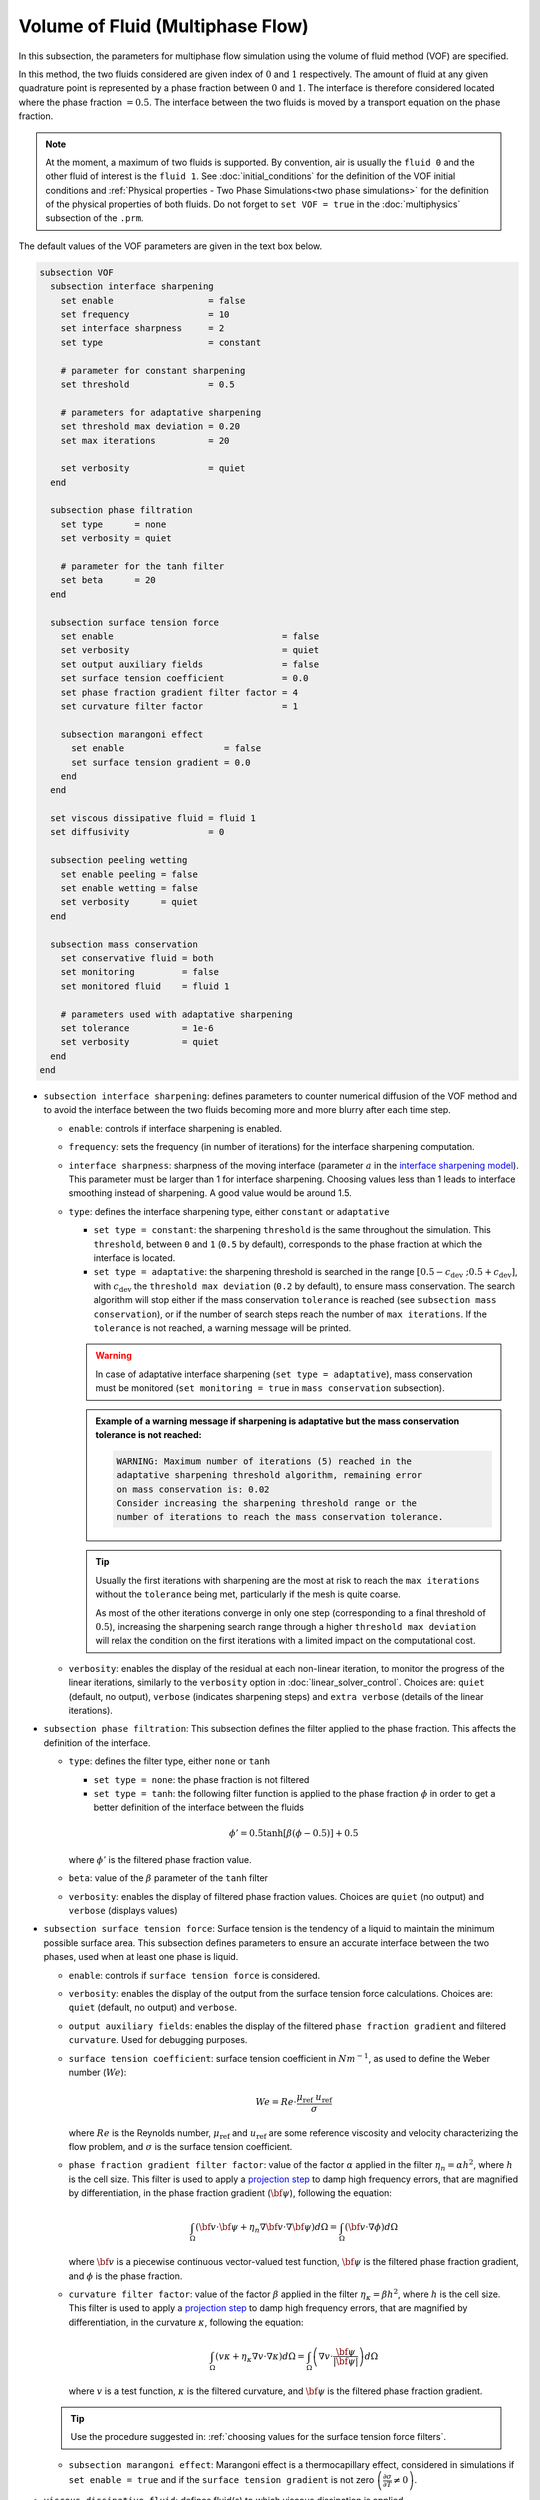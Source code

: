 =================================
Volume of Fluid (Multiphase Flow)
=================================

In this subsection, the parameters for multiphase flow simulation using the volume of fluid method (VOF) are specified. 

In this method, the two fluids considered are given index of :math:`0` and :math:`1` respectively. The amount of fluid at any given quadrature point is represented by a phase fraction between :math:`0` and :math:`1`. The interface is therefore considered located where the phase fraction :math:`= 0.5`. The interface between the two fluids is moved by a transport equation on the phase fraction.

.. note::

  At the moment, a maximum of two fluids is supported. By convention, air is usually the ``fluid 0`` and the other fluid of interest is the ``fluid 1``.    See :doc:`initial_conditions` for the definition of the VOF initial conditions and :ref:`Physical properties - Two Phase Simulations<two phase simulations>` for the definition of the physical properties of both fluids.  Do not forget to ``set VOF = true`` in the :doc:`multiphysics` subsection of the ``.prm``.


The default values of the VOF parameters are given in the text box below.

.. code-block:: text

  subsection VOF
    subsection interface sharpening
      set enable                  = false
      set frequency               = 10
      set interface sharpness     = 2
      set type                    = constant

      # parameter for constant sharpening
      set threshold               = 0.5

      # parameters for adaptative sharpening
      set threshold max deviation = 0.20
      set max iterations          = 20

      set verbosity               = quiet
    end

    subsection phase filtration
      set type      = none
      set verbosity = quiet

      # parameter for the tanh filter
      set beta      = 20
    end

    subsection surface tension force
      set enable                                = false
      set verbosity                             = quiet
      set output auxiliary fields               = false
      set surface tension coefficient           = 0.0
      set phase fraction gradient filter factor = 4
      set curvature filter factor               = 1

      subsection marangoni effect
        set enable                   = false
        set surface tension gradient = 0.0
      end
    end

    set viscous dissipative fluid = fluid 1
    set diffusivity               = 0

    subsection peeling wetting
      set enable peeling = false
      set enable wetting = false
      set verbosity      = quiet
    end

    subsection mass conservation
      set conservative fluid = both
      set monitoring         = false
      set monitored fluid    = fluid 1

      # parameters used with adaptative sharpening
      set tolerance          = 1e-6
      set verbosity          = quiet
    end
  end


* ``subsection interface sharpening``: defines parameters to counter numerical diffusion of the VOF method and to avoid the interface between the two fluids becoming more and more blurry after each time step.

  * ``enable``: controls if interface sharpening is enabled.
  * ``frequency``: sets the frequency (in number of iterations) for the interface sharpening computation.
  * ``interface sharpness``: sharpness of the moving interface (parameter :math:`a` in the `interface sharpening model <https://www.researchgate.net/publication/287118331_Development_of_efficient_interface_sharpening_procedure_for_viscous_incompressible_flows>`_). This parameter must be larger than 1 for interface sharpening. Choosing values less than 1 leads to interface smoothing instead of sharpening. A good value would be around 1.5.
  
  * ``type``: defines the interface sharpening type, either ``constant`` or ``adaptative``

    * ``set type = constant``: the sharpening ``threshold`` is the same throughout the simulation. This ``threshold``, between ``0`` and ``1`` (``0.5`` by default), corresponds to the phase fraction at which the interface is located.
    * ``set type = adaptative``: the sharpening threshold is searched in the range :math:`\left[0.5-c_\text{dev} \; ; 0.5+c_\text{dev}\right]`, with :math:`c_\text{dev}` the ``threshold max deviation`` (``0.2`` by default), to ensure mass conservation. The search algorithm will stop either if the mass conservation ``tolerance`` is reached (see ``subsection mass conservation``), or if the number of search steps reach the number of ``max iterations``. If the ``tolerance`` is not reached, a warning message will be printed.

    .. warning::

      In case of adaptative interface sharpening (``set type = adaptative``), mass conservation must be monitored (``set monitoring = true`` in ``mass conservation`` subsection).

    .. admonition:: Example of a warning message if sharpening is adaptative but the mass conservation tolerance is not reached:
  
      .. code-block:: text

        WARNING: Maximum number of iterations (5) reached in the 
        adaptative sharpening threshold algorithm, remaining error
        on mass conservation is: 0.02
        Consider increasing the sharpening threshold range or the 
        number of iterations to reach the mass conservation tolerance.

    .. tip::

      Usually the first iterations with sharpening are the most at risk to reach the ``max iterations`` without the ``tolerance`` being met, particularly if the mesh is quite coarse. 

      As most of the other iterations converge in only one step (corresponding to a final threshold of :math:`0.5`), increasing the sharpening search range through a higher ``threshold max deviation`` will relax the condition on the first iterations with a limited impact on the computational cost.

  * ``verbosity``: enables the display of the residual at each non-linear iteration, to monitor the progress of the linear iterations, similarly to the ``verbosity`` option in :doc:`linear_solver_control`. Choices are: ``quiet`` (default, no output), ``verbose`` (indicates sharpening steps) and ``extra verbose`` (details of the linear iterations).

  .. seealso::

    The :doc:`../../examples/multiphysics/dam-break/dam-break` example discussed the interface sharperning mechanism.
    
* ``subsection phase filtration``: This subsection defines the filter applied to the phase fraction. This affects the definition of the interface.

  * ``type``: defines the filter type, either ``none`` or ``tanh``

    * ``set type = none``: the phase fraction is not filtered
    * ``set type = tanh``: the following filter function is applied to the phase fraction :math:`\phi` in order to get a better definition of the interface between the fluids

    .. math::
        \phi' = 0.5 \tanh[\beta(\phi-0.5)] + 0.5

    where :math:`\phi'` is the filtered phase fraction value.
  * ``beta``: value of the :math:`\beta` parameter of the ``tanh`` filter
  * ``verbosity``: enables the display of filtered phase fraction values. Choices are ``quiet`` (no output) and ``verbose`` (displays values)

* ``subsection surface tension force``: Surface tension is the tendency of a liquid to maintain the minimum possible surface area. This subsection defines parameters to ensure an accurate interface between the two phases, used when at least one phase is liquid. 

  * ``enable``: controls if ``surface tension force`` is considered.
  * ``verbosity``: enables the display of the output from the surface tension force calculations. Choices are: ``quiet`` (default, no output) and ``verbose``.
  * ``output auxiliary fields``: enables the display of the filtered ``phase fraction gradient`` and filtered ``curvature``. Used for debugging purposes.
  * ``surface tension coefficient``: surface tension coefficient in :math:`Nm^{-1}`, as used to define the Weber number (:math:`We`):

    .. math::
        We = Re \cdot \frac{\mu_\text{ref} \; u_\text{ref}}{\sigma} 

    where :math:`Re` is the Reynolds number, :math:`\mu_\text{ref}` and :math:`u_\text{ref}` are some reference viscosity and velocity characterizing the flow problem, and :math:`\sigma` is the surface tension coefficient.

  * ``phase fraction gradient filter factor``: value of the factor :math:`\alpha` applied in the filter :math:`\eta_n = \alpha h^2`, where :math:`h` is the cell size. This filter is used to apply a `projection step <https://onlinelibrary.wiley.com/doi/full/10.1002/fld.2643>`_ to damp high frequency errors, that are magnified by differentiation, in the phase fraction gradient (:math:`\bf{\psi}`), following the equation:

    .. math::
        \int_\Omega \left( {\bf{v}} \cdot {\bf{\psi}} + \eta_n \nabla {\bf{v}} \cdot \nabla {\bf{\psi}} \right) d\Omega = \int_\Omega \left( {\bf{v}} \cdot \nabla {\phi} \right) d\Omega

    where :math:`\bf{v}` is a piecewise continuous vector-valued test function, :math:`\bf{\psi}` is the filtered phase fraction gradient, and :math:`\phi` is the phase fraction.


  * ``curvature filter factor``: value of the factor :math:`\beta` applied in the filter :math:`\eta_\kappa = \beta h^2`, where :math:`h` is the cell size. This filter is used to apply a `projection step <https://onlinelibrary.wiley.com/doi/full/10.1002/fld.2643>`_ to damp high frequency errors, that are magnified by differentiation, in the curvature :math:`\kappa`, following the equation:

    .. math:: 
        \int_\Omega \left( v \kappa + \eta_\kappa \nabla v \cdot \nabla \kappa \right) d\Omega = \int_\Omega \left( \nabla v \cdot \frac{\bf{\psi}}{|\bf{\psi}|} \right) d\Omega

    where :math:`v` is a test function, :math:`\kappa` is the filtered curvature, and :math:`\bf{\psi}` is the filtered phase fraction gradient.

  .. tip::

    Use the procedure suggested in: :ref:`choosing values for the surface tension force filters`.

  * ``subsection marangoni effect``: Marangoni effect is a thermocapillary effect, considered in simulations if ``set enable = true`` and if the ``surface tension gradient`` is not zero :math:`\left(\frac{\partial \sigma}{\partial T} \neq 0\right)`.

.. seealso::

  The surface tension force is used in the :doc:`../../examples/multiphysics/rising-bubble/rising-bubble` example.


* ``viscous dissipative fluid``: defines fluid(s) to which viscous dissipation is applied. 

  Choices are: ``fluid 0``, ``fluid 1`` (default) or ``both``, with the fluid IDs defined in Physical properties - :ref:`two phase simulations`.

  .. tip::
    Applying viscous dissipation in one of the fluids instead of both is particularly useful when one of the fluids is air. For numerical stability, the ``kinematic viscosity`` of the air is usually increased. However, we do not want to have viscous dissipation in the air, because it would result in an unrealistic increase in its temperature. This parameter is used only if ``set heat transfer = true`` and ``set viscous dissipation = true`` in :doc:`./multiphysics`. 


* ``diffusivity``: value of the diffusivity (diffusion coefficient) in the transport equation of the phase fraction. Default value is ``0`` to have pure advection. Increase ``diffusivity`` to :ref:`improve wetting`.

* ``subsection peeling wetting``: Peeling and wetting mechanisms are very important to consider when there are solid boundaries in the domain, like a wall. If the fluid is already on the wall and its velocity drives it away from it, the fluid should be able to detach from the wall, meaning to `peel` from it. If the fluid is not already on the wall and its velocity drives it toward it, the fluid should be able to attach to the wall, meaning to `wet` it. This subsection defines the parameters for peeling and wetting mechanisms at the VOF boundaries, as defined in :doc:`boundary_conditions_multiphysics`. 

  .. important::
    This peeling/wetting mechanism implementation is a heuristic. It has been developed to meet the need of specific projects and gave satisfactory results as is, but it has not been broadly tested nor demonstrated, so its results should be considered with caution. Do not hesitate to write to the team through the `Lethe GitHub page <https://github.com/lethe-cfd/lethe>`_ would you need assistance.

  .. warning::

    As peeling/wetting mechanisms result in fluid generation and loss, it is highly advised to monitor the mass conservation of the fluid of interest (``subsection mass conservation``) and to change the type of sharpening threshold to adaptative (``subsection sharpening``).

  * ``enable peeling``: controls if peeling mechanism is enabled. Peeling occurs in a cell where the following conditions are met:

    * the cell is in the domain of the higher density fluid,
    * the cell pressure value is below the average pressure of the ``monitored fluid`` (``fluid 1`` by default, see ``subsection mass conservation``), and
    * the pressure gradient is negative for more than half of the quadrature points.

    The cell is then filled with the lower density fluid by changing its phase value progressively.

    .. important::
      Even if ``monitoring`` is not enabled, the ``monitored fluid`` (``fluid 1`` by default) will be considered the fluid of interest for the average pressure calculation in the peeling/wetting mechanism.

  * ``enable wetting``: controls if the wetting mechanism is enabled. Wetting occurs in a cell where those conditions are met: 

    * the cell is in the domain of the lower density fluid,
    * the cell pressure value is above the average pressure of the ``monitored fluid`` (``fluid 1`` by default, see ``subsection mass conservation``), and
    * the pressure gradient is positive for more than half of the quadrature points.

    The cell is then filled with the higher density fluid by changing its phase value progressively.

    .. tip ::
      Using ``set enable wetting = false`` and relying on the ``diffusivity`` to wet the boundaries (see :ref:`improve wetting`) can give better results when the densities of the two fluids are of a very different order of magnitude. 

      Typically, when one fluid is more than a hundred times denser than the other, the wetting mechanism can result in the denser fluid crawling on the wall in a non-physical way. Again, this is still a heuristic, so do not hesitate to write to the team through the `Lethe GitHub page <https://github.com/lethe-cfd/lethe>`_ would you need assistance.

  * ``verbosity``: enables the display of the number of peeled and wet cells at each time-step. Choices are: ``quiet`` (default, no output) and ``verbose``.

    .. admonition:: Example of a ``set verbosity = verbose`` output:
  
      .. code-block:: text

        Peeling/wetting correction at step 2
          -number of wet cells: 24
          -number of peeled cells: 1

* ``subsection mass conservation``: By default, mass conservation (continuity) equations are solved on the whole domain, i.e. on both fluids (``set conservative fluid = both``). However, replacing the mass conservation by a zero-pressure condition on one of the fluid (typically, the air), so that it can get in and out of the domain, can be useful to :ref:`improve wetting`. This subsection defines parameters that can be used to solve mass conservation in one fluid instead of both, and to monitor the surface/volume (2D/3D) occupied by the other fluid of interest.

  * ``conservative fluid``: defines fluid(s) for which conservation is solved. 

    Choices are: ``fluid 0``, ``fluid 1`` or ``both`` (default), with the fluid IDs defined in :ref:`Physical properties - Two Phase Simulations<two phase simulations>`.

  * ``monitoring``: controls if conservation is monitored at each iteration, through the volume (3D) or surface (2D) computation of the fluid given as ``monitored fluid`` (``fluid 1`` (default) or ``fluid 0``). Results are outputted in a data table (`VOF_monitoring_fluid_0.dat` or `VOF_monitoring_fluid_1.dat`).

    .. tip::
      In 2D, the mass returned is in the dimension of :math:`\left[\text{mass}/\text{length}\right]`: multiply this value by the depth of your system to get the ``monitored fluid`` mass (in :math:`\text{kg}` if using SI units).

    .. admonition:: Example of file output, `VOF_monitoring_fluid_1.dat`:

      The ``volume_fluid_1`` column gives the volume occupied by the fluid with index 1, its total mass, and the sharpening threshold used for this iteration.
  
      .. code-block:: text

        time  volume_fluid_1 mass_fluid_1 sharpening_threshold 
        0.0000     4.9067e-01   3.8125e+02               0.5000 
        0.0050     4.9297e-01   3.8304e+02               0.5000 
        0.0100     4.9150e-01   3.8189e+02               0.5000 
        0.0150     4.9001e-01   3.8074e+02               0.5000 
        0.0200     4.8844e-01   3.7952e+02               0.5000 
        0.0250     4.9762e-01   3.8665e+02               0.5000 
        0.0300     4.9588e-01   3.8530e+02               0.5000 
        0.0350     4.9437e-01   3.8413e+02               0.5000 
        0.0400     4.9294e-01   3.8302e+02               0.5000 
        0.0450     4.9144e-01   3.8185e+02               0.5000 
        0.0500     5.0639e-01   3.9346e+02               0.5000 

  * ``tolerance``: value for the tolerance on the mass conservation of the monitored fluid, used with adaptative sharpening (see the ``subsection sharpening``). 
  
    For instance, with ``set tolerance = 0.02`` the sharpening threshold will be adapted so that the mass of the ``monitored fluid`` varies less than :math:`\pm 2\%` from the initial mass (at :math:`t = 0.0` sec).

  * ``verbosity``: states whether from the mass conservation data should be printed. Choices are quiet (no output), verbose (output information from the ``adaptive`` sharpening threshold) and extra verbose (output of the monitoring table in the terminal at the end of the simulation).






.. _improve wetting:

Improving the Wetting Mechanism
+++++++++++++++++++++++++++++++++++

In the framework of incompressible fluids, a layer of the lowest density fluid (e.g. air) can form between the highest density fluid (e.g. water) and the boundary, preventing its wetting. Two strategies can be used to improve the wetting mechanism:

1. Increase the ``diffusivity`` to the transport equation (e.g. ``set diffusivity = 1e-2``), so that the higher density fluid spreads even more to the boundary location. 

.. tip::
  It is strongly advised to sharpen the interface more often (e.g. ``set frequency = 2`` or even ``1``) to limit interface blurriness due the added diffusivity. As peeling-wetting is handled after the transport equation is solved, but before interface sharpening, sharpening will not prevent the wetting from occurring.

2. Remove the conservation condition on the lowest density fluid (e.g. ``set conservative fluid = fluid 1``). The mass conservation equation in the cells of interest is replaced by a zero-pressure condition, to allow the fluid to get out of the domain. 

.. tip::
  This can give more precise results as the interface remains sharp, but the time step (in :doc:`simulation_control`) must be low enough to prevent numerical instabilities.


.. _choosing values for the surface tension force filters:

Choosing Values for the Surface Tension Force Filters
+++++++++++++++++++++++++++++++++++++++++++++++++++++++

The following procedure is recommended to choose proper values for the ``phase fraction gradient filter factor`` and ``curvature filter factor``:

1. Use ``set output auxiliary fields = true`` to write filtered phase fraction gradient and filtered curvature fields.
2. Choose a value close to 1, for example, :math:`\alpha = 4` and :math:`\beta = 1`.
3. Run the simulation and check whether the filtered phase fraction gradient field is smooth and without oscillation.
4.  If the filtered phase fraction gradient and filtered curvature fields show oscillations, increase the value :math:`\alpha` and :math:`\beta` to larger values, and repeat this process until reaching smooth filtered phase fraction gradient and filtered curvature fields without oscillations.

